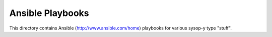Ansible Playbooks
=================

This directory contains Ansible (http://www.ansible.com/home) playbooks for
various sysop-y type "stuff".
